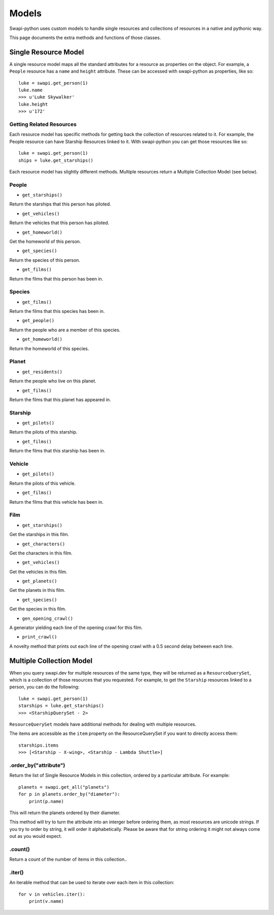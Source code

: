 ====
Models
====

Swapi-python uses custom models to handle single resources and collections of resources in a native and pythonic way.

This page documents the extra methods and functions of those classes.


Single Resource Model
=====================

A single resource model maps all the standard attributes for a resource as properties on the object. For example, a ``People`` resource has a ``name`` and ``height`` attribute. These can be accessed with swapi-python as properties, like so::

    luke = swapi.get_person(1)
    luke.name
    >>> u'Luke Skywalker'
    luke.height
    >>> u'172'


Getting Related Resources
-------------------------

Each resource model has specific methods for getting back the collection of resources related to it. For example, the People resource can have Starship Resources linked to it. With swapi-python you can get those resources like so::

    luke = swapi.get_person(1)
    ships = luke.get_starships()

Each resource model has slightly different methods. Multiple resources return a Multiple Collection Model (see below).

People
------
* ``get_starships()``
Return the starships that this person has piloted.

* ``get_vehicles()``
Return the vehicles that this person has piloted.

* ``get_homeworld()``
Get the homeworld of this person.

* ``get_species()``
Return the species of this person.

* ``get_films()``
Return the films that this person has been in.

Species
-------
* ``get_films()``
Return the films that this species has been in.

* ``get_people()``
Return the people who are a member of this species.

* ``get_homeworld()``
Return the homeworld of this species.

Planet
-------
* ``get_residents()``
Return the people who live on this planet.

* ``get_films()``
Return the films that this planet has appeared in.

Starship
--------
* ``get_pilots()``
Return the pilots of this starship.

* ``get_films()``
Return the films that this starship has been in.

Vehicle
-------
* ``get_pilots()``
Return the pilots of this vehicle.

* ``get_films()``
Return the films that this vehicle has been in.

Film
----
* ``get_starships()``
Get the starships in this film.

* ``get_characters()``
Get the characters in this film.

* ``get_vehicles()``
Get the vehicles in this film.

* ``get_planets()``
Get the planets in this film.

* ``get_species()``
Get the species in this film.

* ``gen_opening_crawl()``
A generator yielding each line of the opening crawl for this film.

* ``print_crawl()``
A novelty method that prints out each line of the opening crawl with a 0.5 second delay between each line.


Multiple Collection Model
=========================

When you query swapi.dev for multiple resources of the same type, they will be returned as a ``ResourceQuerySet``, which is a collection of those resources that you requested. For example, to get the ``Starship`` resources linked to a person, you can do the following::

    luke = swapi.get_person(1)
    starships = luke.get_starships()
    >>> <StarshipQuerySet - 2>

``ResourceQuerySet`` models have additional methods for dealing with multiple resources.

The items are accessible as the ``item`` property on the ResourceQuerySet if you want to directly access them::

    starships.items
    >>> [<Starship - X-wing>, <Starship - Lambda Shuttle>]

.order_by("attribute")
----------------------

Return the list of Single Resource Models in this collection, ordered by a particular attribute. For example::

    planets = swapi.get_all("planets")
    for p in planets.order_by("diameter"):
        print(p.name)

This will return the planets ordered by their diameter.

This method will try to turn the attribute into an interger before ordering them, as most resources are unicode strings. If you try to order by string, it will order it alphabetically. Please be aware that for string ordering it might not always come out as you would expect.

.count()
-------

Return a count of the number of items in this collection..

.iter()
-------

An iterable method that can be used to iterate over each item in this collection::

    for v in vehicles.iter():
        print(v.name)
